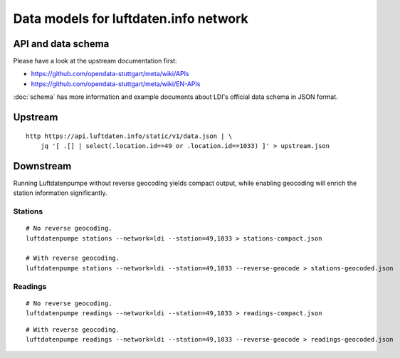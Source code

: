 ######################################
Data models for luftdaten.info network
######################################


*******************
API and data schema
*******************

Please have a look at the upstream documentation first:

- https://github.com/opendata-stuttgart/meta/wiki/APIs
- https://github.com/opendata-stuttgart/meta/wiki/EN-APIs

:doc:`schema` has more information and example documents about LDI's
official data schema in JSON format.


********
Upstream
********
::

    http https://api.luftdaten.info/static/v1/data.json | \
        jq '[ .[] | select(.location.id==49 or .location.id==1033) ]' > upstream.json


**********
Downstream
**********
Running Luftdatenpumpe without reverse geocoding yields compact output,
while enabling geocoding will enrich the station information significantly.

Stations
========
::

    # No reverse geocoding.
    luftdatenpumpe stations --network=ldi --station=49,1033 > stations-compact.json

    # With reverse geocoding.
    luftdatenpumpe stations --network=ldi --station=49,1033 --reverse-geocode > stations-geocoded.json


Readings
========
::

    # No reverse geocoding.
    luftdatenpumpe readings --network=ldi --station=49,1033 > readings-compact.json

::

    # With reverse geocoding.
    luftdatenpumpe readings --network=ldi --station=49,1033 --reverse-geocode > readings-geocoded.json

